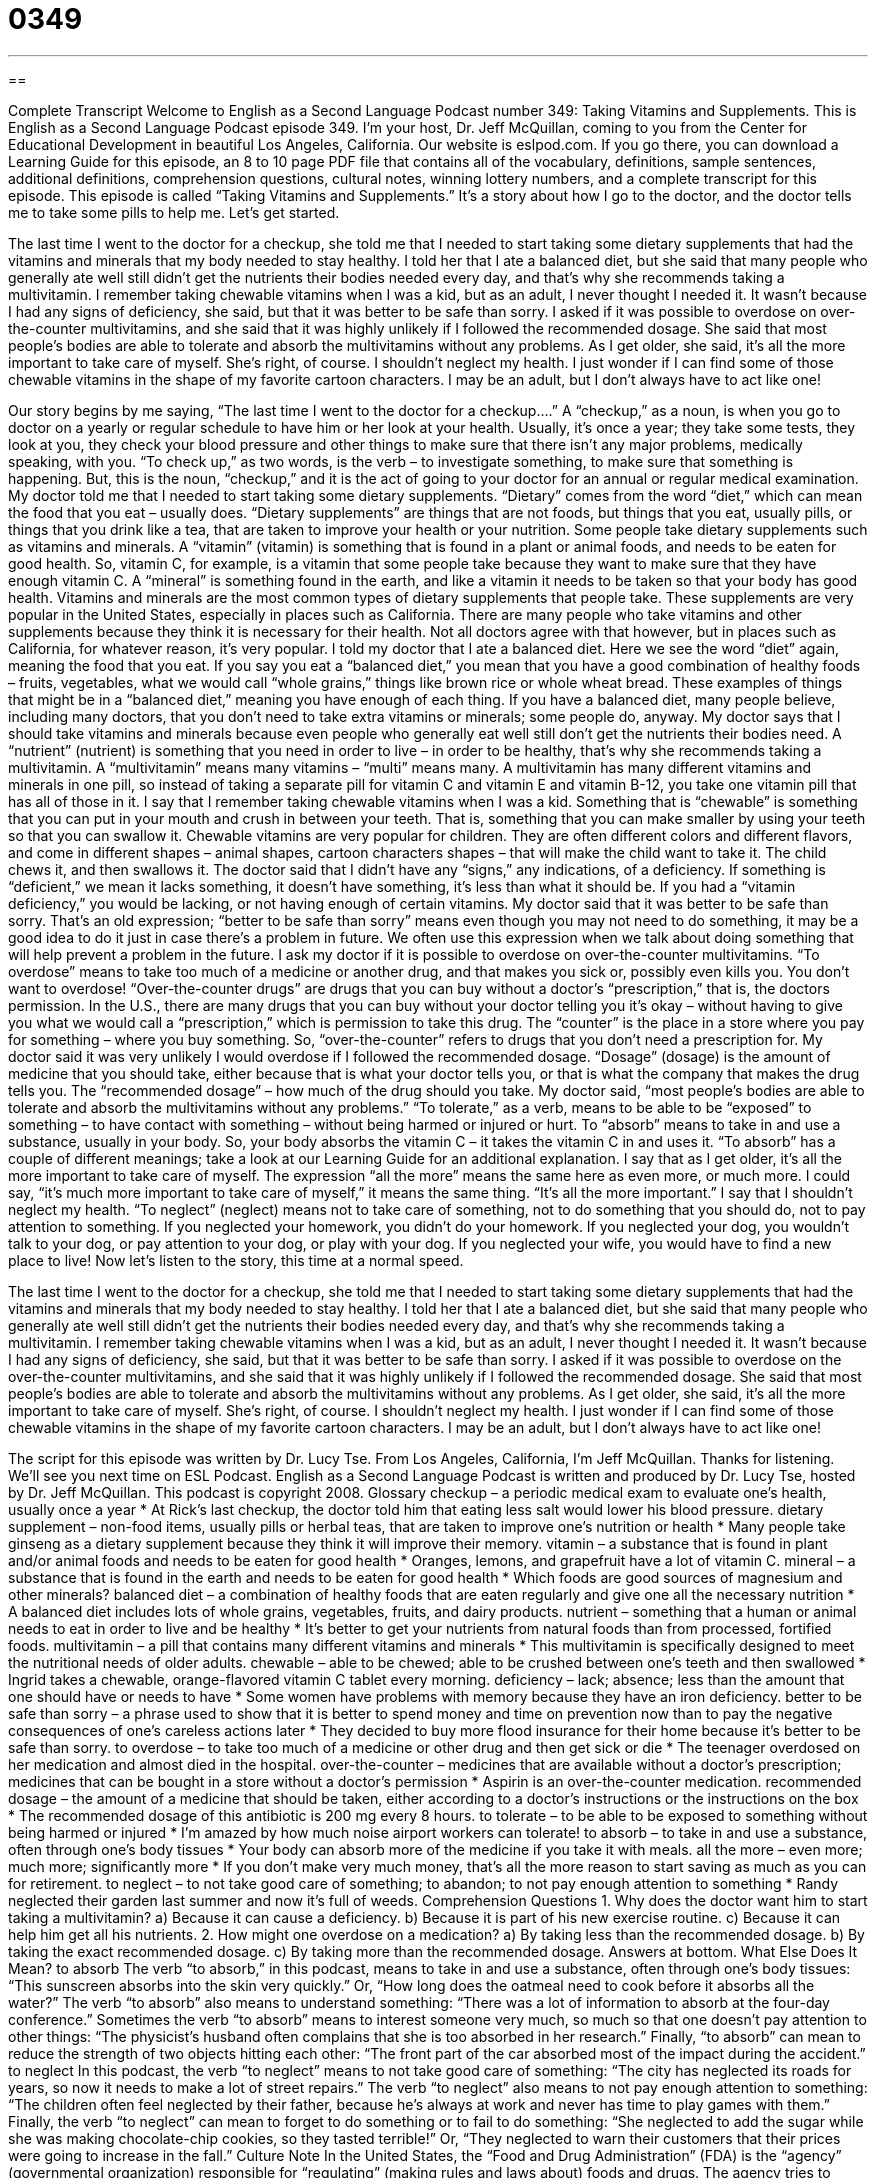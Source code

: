 = 0349
:toc: left
:toclevels: 3
:sectnums:
:stylesheet: ../../../myAdocCss.css

'''

== 

Complete Transcript
Welcome to English as a Second Language Podcast number 349: Taking Vitamins and Supplements.
This is English as a Second Language Podcast episode 349. I’m your host, Dr. Jeff McQuillan, coming to you from the Center for Educational Development in beautiful Los Angeles, California.
Our website is eslpod.com. If you go there, you can download a Learning Guide for this episode, an 8 to 10 page PDF file that contains all of the vocabulary, definitions, sample sentences, additional definitions, comprehension questions, cultural notes, winning lottery numbers, and a complete transcript for this episode.
This episode is called “Taking Vitamins and Supplements.” It’s a story about how I go to the doctor, and the doctor tells me to take some pills to help me. Let’s get started.
[start of story]
The last time I went to the doctor for a checkup, she told me that I needed to start taking some dietary supplements that had the vitamins and minerals that my body needed to stay healthy. I told her that I ate a balanced diet, but she said that many people who generally ate well still didn’t get the nutrients their bodies needed every day, and that’s why she recommends taking a multivitamin. I remember taking chewable vitamins when I was a kid, but as an adult, I never thought I needed it. It wasn’t because I had any signs of deficiency, she said, but that it was better to be safe than sorry.
I asked if it was possible to overdose on over-the-counter multivitamins, and she said that it was highly unlikely if I followed the recommended dosage. She said that most people’s bodies are able to tolerate and absorb the multivitamins without any problems. As I get older, she said, it’s all the more important to take care of myself.
She’s right, of course. I shouldn’t neglect my health. I just wonder if I can find some of those chewable vitamins in the shape of my favorite cartoon characters. I may be an adult, but I don’t always have to act like one!
[end of story]
Our story begins by me saying, “The last time I went to the doctor for a checkup….” A “checkup,” as a noun, is when you go to doctor on a yearly or regular schedule to have him or her look at your health. Usually, it’s once a year; they take some tests, they look at you, they check your blood pressure and other things to make sure that there isn’t any major problems, medically speaking, with you. “To check up,” as two words, is the verb – to investigate something, to make sure that something is happening. But, this is the noun, “checkup,” and it is the act of going to your doctor for an annual or regular medical examination.
My doctor told me that I needed to start taking some dietary supplements. “Dietary” comes from the word “diet,” which can mean the food that you eat – usually does. “Dietary supplements” are things that are not foods, but things that you eat, usually pills, or things that you drink like a tea, that are taken to improve your health or your nutrition. Some people take dietary supplements such as vitamins and minerals. A “vitamin” (vitamin) is something that is found in a plant or animal foods, and needs to be eaten for good health. So, vitamin C, for example, is a vitamin that some people take because they want to make sure that they have enough vitamin C. A “mineral” is something found in the earth, and like a vitamin it needs to be taken so that your body has good health. Vitamins and minerals are the most common types of dietary supplements that people take.
These supplements are very popular in the United States, especially in places such as California. There are many people who take vitamins and other supplements because they think it is necessary for their health. Not all doctors agree with that however, but in places such as California, for whatever reason, it’s very popular.
I told my doctor that I ate a balanced diet. Here we see the word “diet” again, meaning the food that you eat. If you say you eat a “balanced diet,” you mean that you have a good combination of healthy foods – fruits, vegetables, what we would call “whole grains,” things like brown rice or whole wheat bread. These examples of things that might be in a “balanced diet,” meaning you have enough of each thing. If you have a balanced diet, many people believe, including many doctors, that you don’t need to take extra vitamins or minerals; some people do, anyway.
My doctor says that I should take vitamins and minerals because even people who generally eat well still don’t get the nutrients their bodies need. A “nutrient” (nutrient) is something that you need in order to live – in order to be healthy, that’s why she recommends taking a multivitamin. A “multivitamin” means many vitamins – “multi” means many. A multivitamin has many different vitamins and minerals in one pill, so instead of taking a separate pill for vitamin C and vitamin E and vitamin B-12, you take one vitamin pill that has all of those in it.
I say that I remember taking chewable vitamins when I was a kid. Something that is “chewable” is something that you can put in your mouth and crush in between your teeth. That is, something that you can make smaller by using your teeth so that you can swallow it. Chewable vitamins are very popular for children. They are often different colors and different flavors, and come in different shapes – animal shapes, cartoon characters shapes – that will make the child want to take it. The child chews it, and then swallows it.
The doctor said that I didn’t have any “signs,” any indications, of a deficiency. If something is “deficient,” we mean it lacks something, it doesn’t have something, it’s less than what it should be. If you had a “vitamin deficiency,” you would be lacking, or not having enough of certain vitamins.
My doctor said that it was better to be safe than sorry. That’s an old expression; “better to be safe than sorry” means even though you may not need to do something, it may be a good idea to do it just in case there’s a problem in future. We often use this expression when we talk about doing something that will help prevent a problem in the future.
I ask my doctor if it is possible to overdose on over-the-counter multivitamins. “To overdose” means to take too much of a medicine or another drug, and that makes you sick or, possibly even kills you. You don’t want to overdose! “Over-the-counter drugs” are drugs that you can buy without a doctor’s “prescription,” that is, the doctors permission. In the U.S., there are many drugs that you can buy without your doctor telling you it’s okay – without having to give you what we would call a “prescription,” which is permission to take this drug. The “counter” is the place in a store where you pay for something – where you buy something. So, “over-the-counter” refers to drugs that you don’t need a prescription for.
My doctor said it was very unlikely I would overdose if I followed the recommended dosage. “Dosage” (dosage) is the amount of medicine that you should take, either because that is what your doctor tells you, or that is what the company that makes the drug tells you. The “recommended dosage” – how much of the drug should you take.
My doctor said, “most people’s bodies are able to tolerate and absorb the multivitamins without any problems.” “To tolerate,” as a verb, means to be able to be “exposed” to something – to have contact with something – without being harmed or injured or hurt. To “absorb” means to take in and use a substance, usually in your body. So, your body absorbs the vitamin C – it takes the vitamin C in and uses it. “To absorb” has a couple of different meanings; take a look at our Learning Guide for an additional explanation.
I say that as I get older, it’s all the more important to take care of myself. The expression “all the more” means the same here as even more, or much more. I could say, “it’s much more important to take care of myself,” it means the same thing. “It’s all the more important.”
I say that I shouldn’t neglect my health. “To neglect” (neglect) means not to take care of something, not to do something that you should do, not to pay attention to something. If you neglected your homework, you didn’t do your homework. If you neglected your dog, you wouldn’t talk to your dog, or pay attention to your dog, or play with your dog. If you neglected your wife, you would have to find a new place to live!
Now let’s listen to the story, this time at a normal speed.
[start of story]
The last time I went to the doctor for a checkup, she told me that I needed to start taking some dietary supplements that had the vitamins and minerals that my body needed to stay healthy. I told her that I ate a balanced diet, but she said that many people who generally ate well still didn’t get the nutrients their bodies needed every day, and that’s why she recommends taking a multivitamin. I remember taking chewable vitamins when I was a kid, but as an adult, I never thought I needed it. It wasn’t because I had any signs of deficiency, she said, but that it was better to be safe than sorry.
I asked if it was possible to overdose on the over-the-counter multivitamins, and she said that it was highly unlikely if I followed the recommended dosage. She said that most people’s bodies are able to tolerate and absorb the multivitamins without any problems. As I get older, she said, it’s all the more important to take care of myself.
She’s right, of course. I shouldn’t neglect my health. I just wonder if I can find some of those chewable vitamins in the shape of my favorite cartoon characters. I may be an adult, but I don’t always have to act like one!
[end of story]
The script for this episode was written by Dr. Lucy Tse.
From Los Angeles, California, I’m Jeff McQuillan. Thanks for listening. We’ll see you next time on ESL Podcast.
English as a Second Language Podcast is written and produced by Dr. Lucy Tse, hosted by Dr. Jeff McQuillan. This podcast is copyright 2008.
Glossary
checkup – a periodic medical exam to evaluate one’s health, usually once a year
* At Rick’s last checkup, the doctor told him that eating less salt would lower his blood pressure.
dietary supplement – non-food items, usually pills or herbal teas, that are taken to improve one’s nutrition or health
* Many people take ginseng as a dietary supplement because they think it will improve their memory.
vitamin – a substance that is found in plant and/or animal foods and needs to be eaten for good health
* Oranges, lemons, and grapefruit have a lot of vitamin C.
mineral – a substance that is found in the earth and needs to be eaten for good health
* Which foods are good sources of magnesium and other minerals?
balanced diet – a combination of healthy foods that are eaten regularly and give one all the necessary nutrition
* A balanced diet includes lots of whole grains, vegetables, fruits, and dairy products.
nutrient – something that a human or animal needs to eat in order to live and be healthy
* It’s better to get your nutrients from natural foods than from processed, fortified foods.
multivitamin – a pill that contains many different vitamins and minerals
* This multivitamin is specifically designed to meet the nutritional needs of older adults.
chewable – able to be chewed; able to be crushed between one’s teeth and then swallowed
* Ingrid takes a chewable, orange-flavored vitamin C tablet every morning.
deficiency – lack; absence; less than the amount that one should have or needs to have
* Some women have problems with memory because they have an iron deficiency.
better to be safe than sorry – a phrase used to show that it is better to spend money and time on prevention now than to pay the negative consequences of one’s careless actions later
* They decided to buy more flood insurance for their home because it’s better to be safe than sorry.
to overdose – to take too much of a medicine or other drug and then get sick or die
* The teenager overdosed on her medication and almost died in the hospital.
over-the-counter – medicines that are available without a doctor’s prescription; medicines that can be bought in a store without a doctor’s permission
* Aspirin is an over-the-counter medication.
recommended dosage – the amount of a medicine that should be taken, either according to a doctor’s instructions or the instructions on the box
* The recommended dosage of this antibiotic is 200 mg every 8 hours.
to tolerate – to be able to be exposed to something without being harmed or injured
* I’m amazed by how much noise airport workers can tolerate!
to absorb – to take in and use a substance, often through one’s body tissues
* Your body can absorb more of the medicine if you take it with meals.
all the more – even more; much more; significantly more
* If you don’t make very much money, that’s all the more reason to start saving as much as you can for retirement.
to neglect – to not take good care of something; to abandon; to not pay enough attention to something
* Randy neglected their garden last summer and now it’s full of weeds.
Comprehension Questions
1. Why does the doctor want him to start taking a multivitamin?
a) Because it can cause a deficiency.
b) Because it is part of his new exercise routine.
c) Because it can help him get all his nutrients.
2. How might one overdose on a medication?
a) By taking less than the recommended dosage.
b) By taking the exact recommended dosage.
c) By taking more than the recommended dosage.
Answers at bottom.
What Else Does It Mean?
to absorb
The verb “to absorb,” in this podcast, means to take in and use a substance, often through one’s body tissues: “This sunscreen absorbs into the skin very quickly.” Or, “How long does the oatmeal need to cook before it absorbs all the water?” The verb “to absorb” also means to understand something: “There was a lot of information to absorb at the four-day conference.” Sometimes the verb “to absorb” means to interest someone very much, so much so that one doesn’t pay attention to other things: “The physicist’s husband often complains that she is too absorbed in her research.” Finally, “to absorb” can mean to reduce the strength of two objects hitting each other: “The front part of the car absorbed most of the impact during the accident.”
to neglect
In this podcast, the verb “to neglect” means to not take good care of something: “The city has neglected its roads for years, so now it needs to make a lot of street repairs.” The verb “to neglect” also means to not pay enough attention to something: “The children often feel neglected by their father, because he’s always at work and never has time to play games with them.” Finally, the verb “to neglect” can mean to forget to do something or to fail to do something: “She neglected to add the sugar while she was making chocolate-chip cookies, so they tasted terrible!” Or, “They neglected to warn their customers that their prices were going to increase in the fall.”
Culture Note
In the United States, the “Food and Drug Administration” (FDA) is the “agency” (governmental organization) responsible for “regulating” (making rules and laws about) foods and drugs. The agency tries to make sure that the foods and drugs that are being sold are safe for Americans.
The FDA regulates dietary supplements as foods “rather than” (instead of) drugs. Many people believe that this is wrong and should be changed. “Pharmaceutical” (related to making medicines) companies have to “prove” (show that something is true) that their drugs are safe. However, since dietary supplements are not considered to be drugs, the companies that make dietary supplements don’t have to meet this requirement. The FDA can act only if a dietary supplement has been shown to be “harmful” (causing pain, sickness, or death).
There are some “restrictions” (limitations) on dietary supplements. For example, the “packaging” (the boxes, bottles, and text that are used around the product) cannot make “claims” (statements that something is true) about the “health benefits” (the ways that something is good for one’s health) of dietary supplements without including the following text: “These statements have not been evaluated by the Food and Drug Administration. This product is not intended to diagnose, treat, cure, or prevent any disease.” It is “illegal” (against the law) to market a dietary supplement as a “cure” (solution to a medical problem) for a disease.
Many doctors and researchers are worried that some dietary supplements hurt the people who take them. For example, many “herbal teas” (teas made from leaves other than tea leaves) have been shown to “interfere” (change a situation) with the “effectiveness” (ability to do something well) of other medications. These people are “lobbying” (asking the government to do something) for better regulation of dietary supplements.
Comprehension Answers
1 - c
2 - c